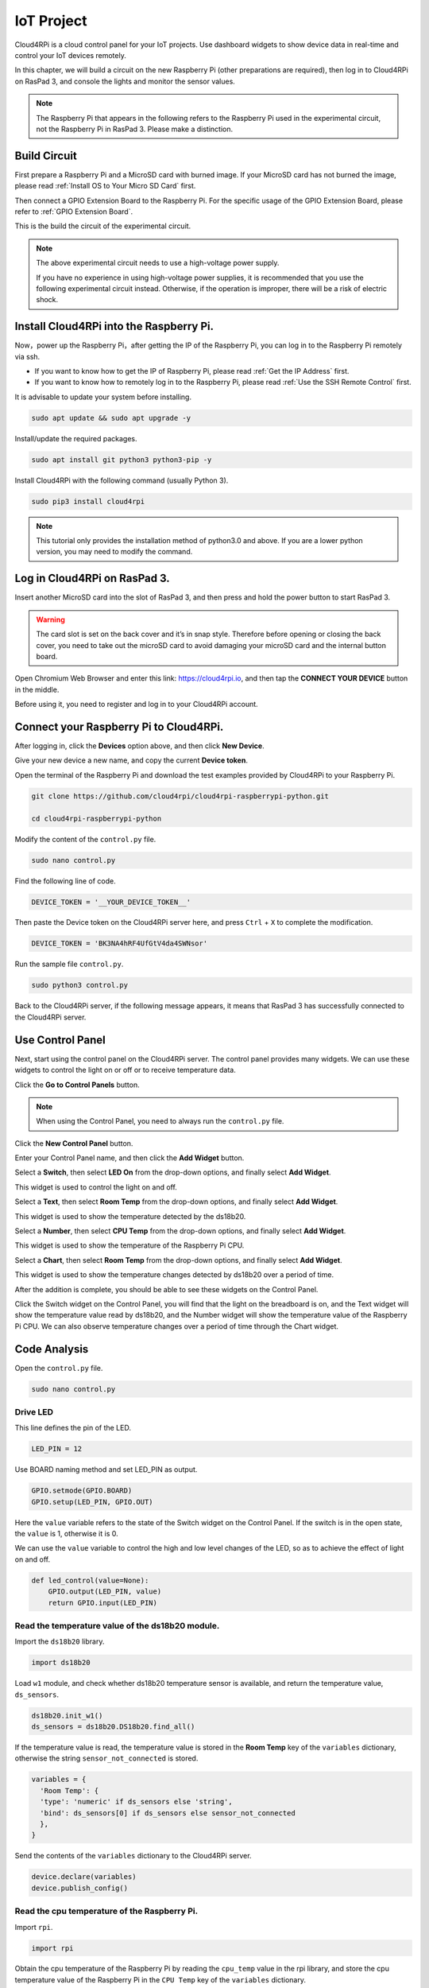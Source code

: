 IoT Project
=================

Cloud4RPi is a cloud control panel for your IoT projects. Use dashboard widgets to show device data in real-time and control your IoT devices remotely.


In this chapter, we will build a circuit on the new Raspberry Pi (other preparations are required), then log in to Cloud4RPi on RasPad 3, and console the lights and monitor the sensor values.

.. note::
  The Raspberry Pi that appears in the following refers to the Raspberry Pi used in the experimental circuit, not the Raspberry Pi in RasPad 3. Please make a distinction.

Build Circuit
-------------

First prepare a Raspberry Pi and a MicroSD card with burned image. If your MicroSD card has not burned the image, please read :ref:`Install OS to Your Micro SD Card` first.

Then connect a GPIO Extension Board to the Raspberry Pi. For the specific usage of the GPIO Extension Board, please refer to :ref:`GPIO Extension Board`.

.. image:: img/iot13.png
  :width: 600
  :align: center

This is the build the circuit of the experimental circuit.

.. image:: img/iot10.png
  :width: 700
  :align: center

.. note::
  The above experimental circuit needs to use a high-voltage power supply.
  
  If you have no experience in using high-voltage power supplies, it is recommended that you use the following experimental circuit instead. Otherwise, if the operation is improper, there will be a risk of electric shock.

.. image:: img/iot11.png
  :width: 700
  :align: center

Install Cloud4RPi into the Raspberry Pi.
------------------------------------------
Now，power up the Raspberry Pi，after getting the IP of the Raspberry Pi, you can log in to the Raspberry Pi remotely via ssh.

* If you want to know how to get the IP of Raspberry Pi, please read :ref:`Get the IP Address` first.
* If you want to know how to remotely log in to the Raspberry Pi, please read :ref:`Use the SSH Remote Control` first.

It is advisable to update your system before installing.

.. code-block::

    sudo apt update && sudo apt upgrade -y

Install/update the required packages.

.. code-block::

    sudo apt install git python3 python3-pip -y

Install Cloud4RPi with the following command (usually Python 3).

.. code-block::

    sudo pip3 install cloud4rpi

.. note::

  This tutorial only provides the installation method of python3.0 and above. If you are a lower python version, you may need to modify the command.

Log in Cloud4RPi on RasPad 3.
-------------------------------

Insert another MicroSD card into the slot of RasPad 3, and then press and hold the power button to start RasPad 3.

.. warning::
  
  The card slot is set on the back cover and it’s in snap style. Therefore before opening or closing the back cover, you need to take out the microSD card to avoid damaging your microSD card and the internal button board.


.. image:: img/install_sd_card.jpg
  :width: 600
  :align: center

Open Chromium Web Browser and enter this link: https://cloud4rpi.io, and then tap the **CONNECT YOUR DEVICE** button in the middle.

.. image:: img/iot15.png
  :width: 600
  :align: center

Before using it, you need to register and log in to your Cloud4RPi account.

.. image:: img/iot16.png
  :align: center


Connect your Raspberry Pi to Cloud4RPi.
---------------------------------------

After logging in, click the **Devices** option above, and then click **New Device**.

.. image:: img/iot2.png
  :width: 700
  :align: center


Give your new device a new name, and copy the current **Device token**.

.. image:: img/iot3.png
  :width: 700
  :align: center

Open the terminal of the Raspberry Pi and download the test examples provided by Cloud4RPi to your Raspberry Pi.

.. code-block::

    git clone https://github.com/cloud4rpi/cloud4rpi-raspberrypi-python.git
    
    cd cloud4rpi-raspberrypi-python

Modify the content of the ``control.py`` file.

.. code-block::

    sudo nano control.py

Find the following line of code.

.. code-block:: python

    DEVICE_TOKEN = '__YOUR_DEVICE_TOKEN__'

Then paste the Device token on the Cloud4RPi server here, and press ``Ctrl`` + ``X`` to complete the modification.

.. code-block:: python

    DEVICE_TOKEN = 'BK3NA4hRF4UfGtV4da4SWNsor'

Run the sample file ``control.py``.

.. code-block:: python

    sudo python3 control.py

Back to the Cloud4RPi server, if the following message appears, it means that RasPad 3 has successfully connected to the Cloud4RPi server.

.. image:: img/iot4.png
  :width: 700
  :align: center


Use Control Panel
--------------------

Next, start using the control panel on the Cloud4RPi server. The control panel provides many widgets. We can use these widgets to control the light on or off or to receive temperature data.

Click the **Go to Control Panels** button.

.. note::
  When using the Control Panel, you need to always run the ``control.py`` file.

.. image:: img/iot5.png
  :width: 700
  :align: center

Click the **New Control Panel** button.

.. image:: img/iot6.png
  :width: 700
  :align: center

Enter your Control Panel name, and then click the **Add Widget** button.

.. image:: img/iot7.png
  :width: 700
  :align: center

Select a **Switch**, then select **LED On** from the drop-down options, and finally select **Add Widget**.

This widget is used to control the light on and off.

.. image:: img/iot8.png
  :width: 700
  :align: center

Select a **Text**, then select **Room Temp** from the drop-down options, and finally select **Add Widget**.

This widget is used to show the temperature detected by the ds18b20.

.. image:: img/iot17.png
  :width: 700
  :align: center


Select a **Number**, then select **CPU Temp** from the drop-down options, and finally select **Add Widget**.

This widget is used to show the temperature of the Raspberry Pi CPU.

.. image:: img/iot18.png
  :width: 700
  :align: center

Select a **Chart**, then select **Room Temp** from the drop-down options, and finally select **Add Widget**.

This widget is used to show the temperature changes detected by ds18b20 over a period of time.

.. image:: img/iot19.png
  :width: 700
  :align: center

After the addition is complete, you should be able to see these widgets on the Control Panel.

.. image:: img/iot9.png
  :align: center


Click the Switch widget on the Control Panel, you will find that the light on the breadboard is on, and the Text widget will show the temperature value read by ds18b20, and the Number widget will show the temperature value of the Raspberry Pi CPU. 
We can also observe temperature changes over a period of time through the Chart widget.

.. image:: img/iot20.png
  :align: center


Code Analysis
----------------

Open the ``control.py`` file.

.. code-block:: python

    sudo nano control.py

Drive LED
^^^^^^^^^^^^

This line defines the pin of the LED.

.. code-block:: python

    LED_PIN = 12

Use BOARD naming method and set LED_PIN as output.

.. code-block:: python

    GPIO.setmode(GPIO.BOARD)
    GPIO.setup(LED_PIN, GPIO.OUT)

Here the ``value`` variable refers to the state of the Switch widget on the Control Panel. If the switch is in the open state, the ``value`` is 1, otherwise it is 0.

We can use the ``value`` variable to control the high and low level changes of the LED, so as to achieve the effect of light on and off.

.. code-block:: python

    def led_control(value=None):
        GPIO.output(LED_PIN, value)
        return GPIO.input(LED_PIN)

Read the temperature value of the ds18b20 module.
^^^^^^^^^^^^^^^^^^^^^^^^^^^^^^^^^^^^^^^^^^^^^^^^^

Import the ``ds18b20`` library.

.. code-block:: python

    import ds18b20

Load ``w1`` module, and check whether ds18b20 temperature sensor is available, and return the temperature value, ``ds_sensors``.

.. code-block:: python

    ds18b20.init_w1()
    ds_sensors = ds18b20.DS18b20.find_all()

If the temperature value is read, the temperature value is stored in the **Room Temp** key of the ``variables`` dictionary, otherwise the string ``sensor_not_connected`` is stored.

.. code-block:: python

  variables = {
    'Room Temp': {
    'type': 'numeric' if ds_sensors else 'string',
    'bind': ds_sensors[0] if ds_sensors else sensor_not_connected
    },
  } 

Send the contents of the ``variables`` dictionary to the Cloud4RPi server.

.. code-block:: python

    device.declare(variables)
    device.publish_config()

Read the cpu temperature of the Raspberry Pi.
^^^^^^^^^^^^^^^^^^^^^^^^^^^^^^^^^^^^^^^^^^^^^^^^

Import ``rpi``.

.. code-block:: python

    import rpi

Obtain the cpu temperature of the Raspberry Pi by reading the ``cpu_temp`` value in the rpi library, and store the cpu temperature value of the Raspberry Pi in the ``CPU Temp`` key of the ``variables`` dictionary.

.. code-block:: python

    variables = {

      'CPU Temp': {
            'type': 'numeric',
            'bind': rpi.cpu_temp
      },

    } 

Send the contents of the ``variables`` dictionary to the Cloud4RPi server.

.. code-block:: python

    device.declare(variables)
    device.publish_config()

You can also learn more about the application of the iot project through this video.

.. raw:: html

  <iframe width="695" height="576" src="https://www.youtube.com/embed/QBvjo9VsNtc" title="YouTube video player" frameborder="0" allow="accelerometer; autoplay; clipboard-write; encrypted-media; gyroscope; picture-in-picture" allowfullscreen></iframe>

